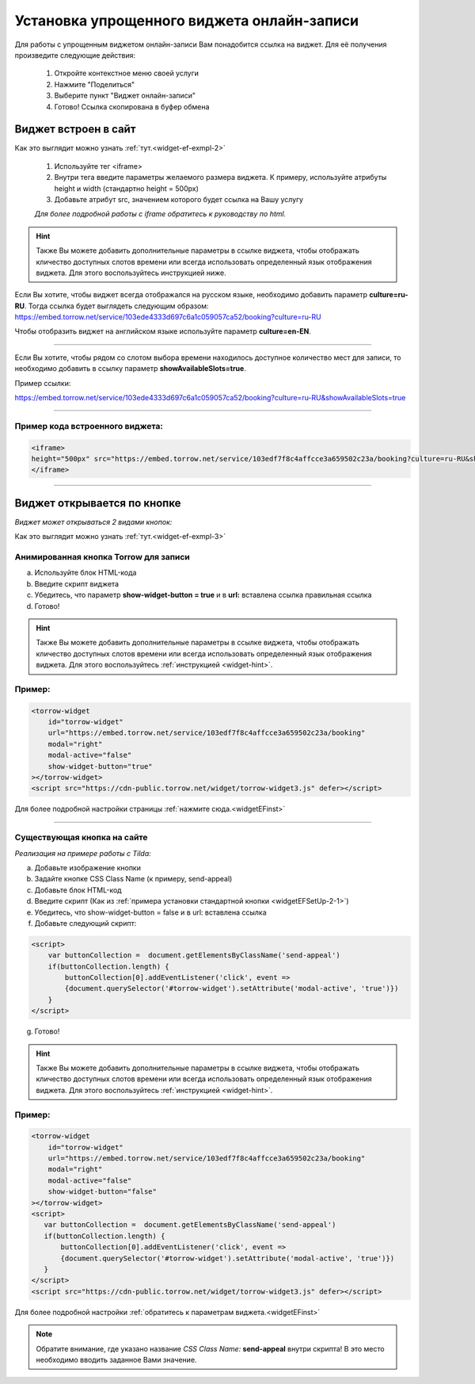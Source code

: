 .. _widgetEFsetUp:

Установка упрощенного виджета онлайн-записи
-------------------------------------------

Для работы с упрощенным виджетом онлайн-записи Вам понадобится ссылка на виджет. Для её получения произведите следующие действия:

     1. Откройте контекстное меню своей услуги
     2. Нажмите "Поделиться"
     3. Выберите пункт "Виджет онлайн-записи"
     4. Готово! Ссылка скопирована в буфер обмена

.. _widgetEFSetUp-1-1:

Виджет встроен в сайт
~~~~~~~~~~~~~~~~~~~~~

Как это выглядит можно узнать :ref:`тут.<widget-ef-exmpl-2>`

     #. Используйте тег <iframe>
     #. Внутри тега введите параметры желаемого размера виджета. К примеру, используйте атрибуты height и width (стандартно height = 500px)
     #. Добавьте атрибут src, значением которого будет ссылка на Вашу услугу
 
     *Для более подробной работы с iframe обратитесь к руководству по html.*


.. _widget-hint:
.. hint:: Также Вы можете добавить дополнительные параметры в ссылке виджета, чтобы отображать кличество доступных слотов времени или всегда использовать определенный язык отображения виджета. Для этого воспользуйтесь инструкцией ниже.

Если Вы хотите, чтобы виджет всегда отображался на русском языке, необходимо добавить параметр **culture=ru-RU**. Тогда ссылка будет выглядеть следующим образом:
https://embed.torrow.net/service/103ede4333d697c6a1c059057ca52/booking?culture=ru-RU

Чтобы отобразить виджет на английском языке используйте параметр **culture=en-EN**.

------------------------------

Если Вы хотите, чтобы рядом со слотом выбора времени находилось доступное количество мест для записи, то необходимо добавить в ссылку параметр **showAvailableSlots=true**.

Пример ссылки:

https://embed.torrow.net/service/103ede4333d697c6a1c059057ca52/booking?culture=ru-RU&showAvailableSlots=true

-----------------------------------------------

Пример кода встроенного виджета:
'''''''''''''''''''''''''''''''

.. code-block::

    <iframe> 
    height="500px" src="https://embed.torrow.net/service/103edf7f8c4affcce3a659502c23a/booking?culture=ru-RU&showAvailableSlots=true"
    </iframe>

--------------------------------

Виджет открывается по кнопке
~~~~~~~~~~~~~~~~~~~~~~~~~~~~

*Виджет может открываться 2 видами кнопок:*

Как это выглядит можно узнать :ref:`тут.<widget-ef-exmpl-3>`

.. _widgetEFSetUp-2-1:

Анимированная кнопка Torrow для записи
'''''''''''''''''''''''''''''''''''''''

a. Используйте блок HTML-кода
b. Введите скрипт виджета
c. Убедитесь, что параметр **show-widget-button = true** и в **url:** вставлена ссылка правильная ссылка
d. Готово!

.. hint:: Также Вы можете добавить дополнительные параметры в ссылке виджета, чтобы отображать кличество доступных слотов времени или всегда использовать определенный язык отображения виджета. Для этого воспользуйтесь :ref:`инструкцией <widget-hint>`.

Пример:
'''''''

.. code-block:: 

     <torrow-widget
         id="torrow-widget"
         url="https://embed.torrow.net/service/103edf7f8c4affcce3a659502c23a/booking"
         modal="right"
         modal-active="false"
         show-widget-button="true"
     ></torrow-widget>
     <script src="https://cdn-public.torrow.net/widget/torrow-widget3.js" defer></script>
    

Для более подробной настройки страницы :ref:`нажмите сюда.<widgetEFinst>`

-----------------------------------------------

.. _widgetEFSetUp-2-2:

Существующая кнопка на сайте
'''''''''''''''''''''''''''''

*Реализация на примере работы с Tilda:*

a. Добавьте изображение кнопки
b. Задайте кнопке CSS Class Name (к примеру, send-appeal) 
c. Добавьте блок HTML-код
d. Введите скрипт (Как из :ref:`примера установки стандартной кнопки <widgetEFSetUp-2-1>`)
e. Убедитесь, что show-widget-button = false и в url: вставлена ссылка
f. Добавьте следующий скрипт:

.. code-block:: 
    
    <script>
        var buttonCollection =  document.getElementsByClassName('send-appeal')
        if(buttonCollection.length) {
            buttonCollection[0].addEventListener('click', event => 
            {document.querySelector('#torrow-widget').setAttribute('modal-active', 'true')})
        }
    </script>

g. Готово!

.. hint:: Также Вы можете добавить дополнительные параметры в ссылке виджета, чтобы отображать кличество доступных слотов времени или всегда использовать определенный язык отображения виджета. Для этого воспользуйтесь :ref:`инструкцией <widget-hint>`.

Пример:
'''''''

.. code-block:: 

     <torrow-widget
         id="torrow-widget"
         url="https://embed.torrow.net/service/103edf7f8c4affcce3a659502c23a/booking"
         modal="right"
         modal-active="false"
         show-widget-button="false"
     ></torrow-widget>
     <script>
        var buttonCollection =  document.getElementsByClassName('send-appeal')
        if(buttonCollection.length) {
            buttonCollection[0].addEventListener('click', event => 
            {document.querySelector('#torrow-widget').setAttribute('modal-active', 'true')})
        }
     </script>     
     <script src="https://cdn-public.torrow.net/widget/torrow-widget3.js" defer></script>

Для более подробной настройки :ref:`обратитесь к параметрам виджета.<widgetEFinst>`

.. note:: Обратите внимание, где указано название *CSS Class Name:* **send-appeal** внутри скрипта! В это место необходимо вводить заданное Вами значение.
